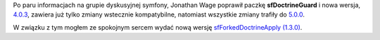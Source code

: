 .. title: Poprawka wydania paczki sfDoctrineGuard
.. slug: poprawka-wydania-paczki-sfdoctrineguard
.. date: 2010/07/19 20:07:22
.. tags: symfony, sfForkedDoctrineApply, sfDoctrineGuard
.. link:
.. description: Po paru informacjach na grupie dyskusyjnej symfony, Jonathan Wage poprawił paczkę sfDoctrineGuard i nowa wersja, 4.0.3, zawiera już tylko zmiany wstecznie kompatybilne, natomiast wszystkie zmiany trafiły do 5.0.0.

Po paru informacjach na grupie dyskusyjnej symfony, Jonathan Wage
poprawił paczkę **sfDoctrineGuard** i nowa wersja,
`4.0.3 <http://www.symfony-project.org/plugins/sfDoctrineGuardPlugin/4_0_3>`_,
zawiera już tylko zmiany wstecznie kompatybilne, natomiast wszystkie
zmiany trafiły do
`5.0.0 <http://www.symfony-project.org/plugins/sfDoctrineGuardPlugin/5_0_0>`_.

W związku z tym mogłem ze spokojnym sercem wydać nową wersję
`sfForkedDoctrineApply
(1.3.0) <http://www.symfony-project.org/plugins/sfForkedDoctrineApplyPlugin>`_.
